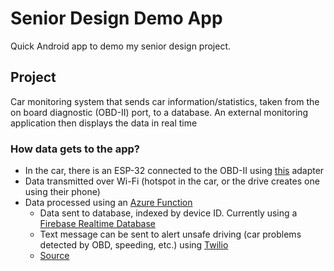 * Senior Design Demo App
Quick Android app to demo my senior design project.

** Project
Car monitoring system that sends car information/statistics, taken from the on board diagnostic (OBD-II) port, to a database. An external monitoring application then
displays the data in real time

*** How data gets to the app?
+ In the car, there is an ESP-32 connected to the OBD-II using [[https://freematics.com/pages/products/freematics-obd-ii-uart-adapter-mk2/][this]] adapter
+ Data transmitted over Wi-Fi (hotspot in the car, or the drive creates one using their phone)
+ Data processed using an [[https://azure.microsoft.com/en-us/services/functions/][Azure Function]]
  - Data sent to database, indexed by device ID. Currently using a [[https://firebase.google.com/docs/database/][Firebase Realtime Database]]
  - Text message can be sent to alert unsafe driving (car problems detected by OBD, speeding, etc.) using [[https://www.twilio.com/][Twilio]]
  - [[https://github.com/Bwall72/SeniorDesignAzureFunctions][Source]]
